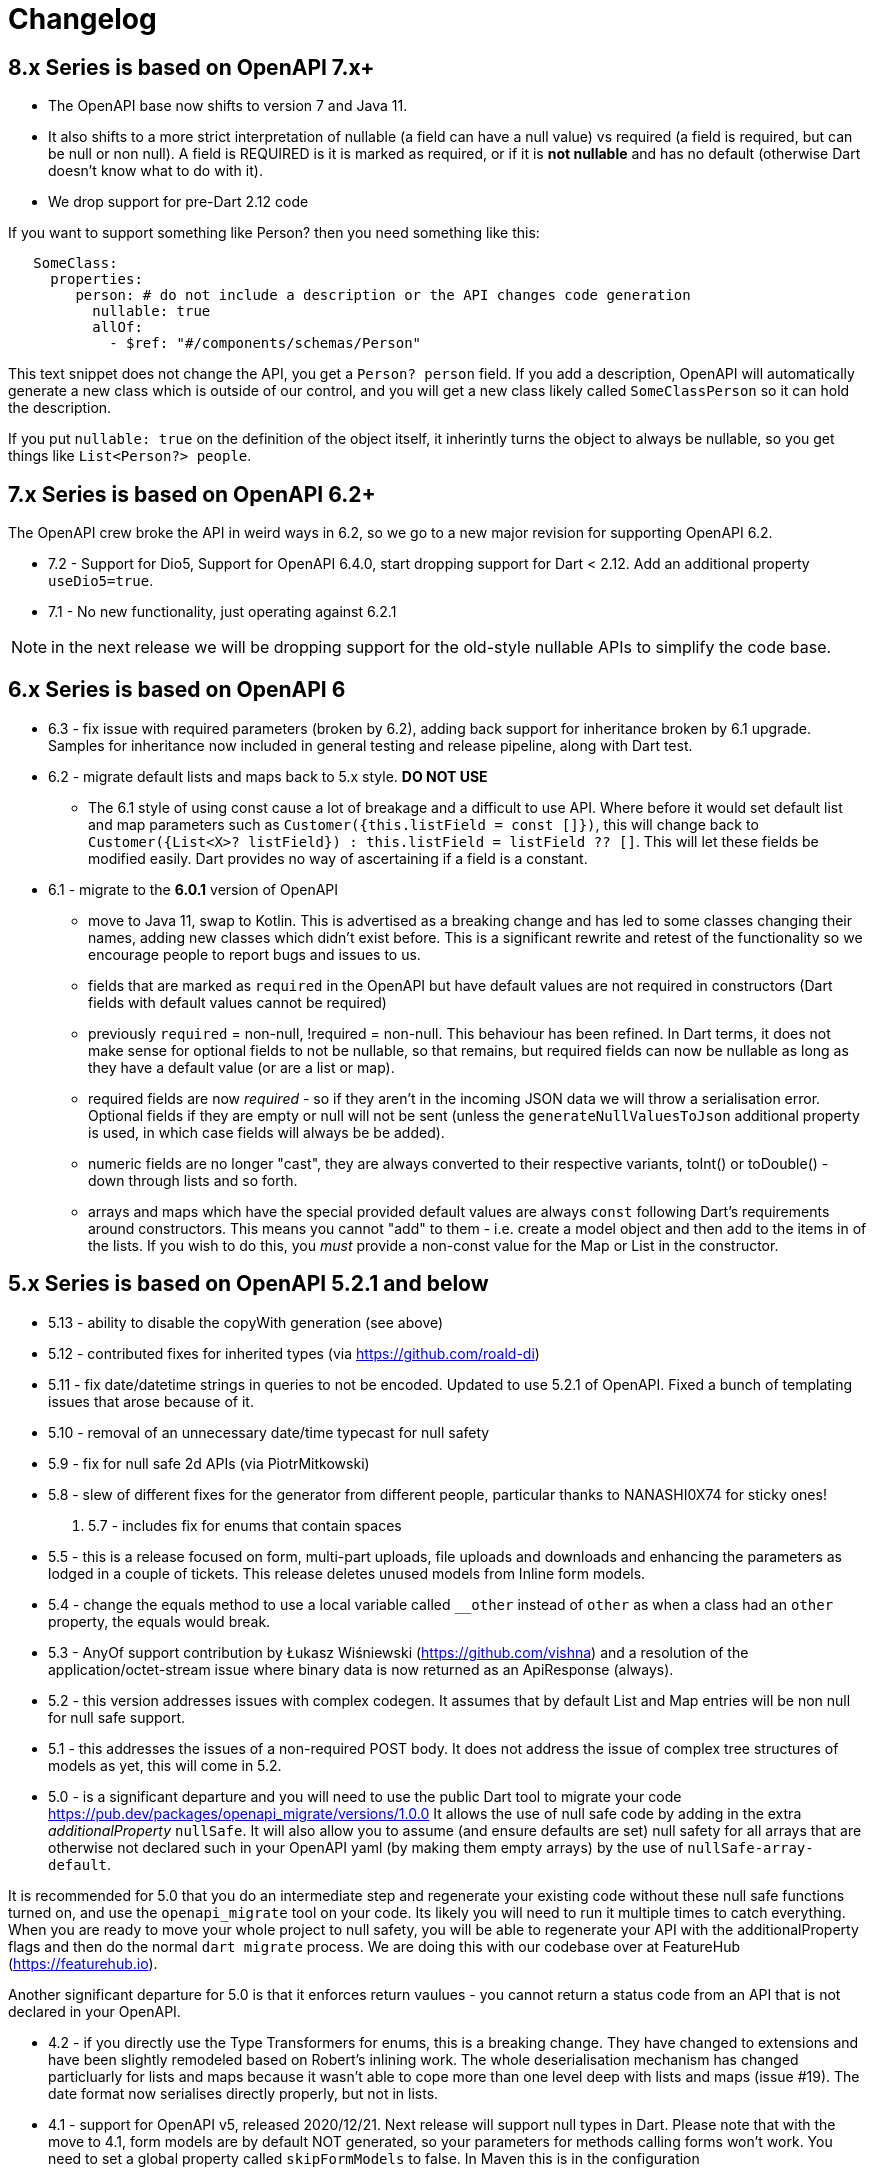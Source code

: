 = Changelog

== 8.x Series is based on OpenAPI 7.x+

- The OpenAPI base now shifts to version 7 and Java 11. 
- It also shifts to a more strict interpretation of nullable (a field can have a null value) vs required (a field
is required, but can be null or non null). A field is REQUIRED is it is marked as required, or if it is *not nullable*
and has no default (otherwise Dart doesn't know what to do with it).
- We drop support for pre-Dart 2.12 code

If you want to support something like Person? then you need something like this:

----
   SomeClass:
     properties:  
        person: # do not include a description or the API changes code generation
          nullable: true
          allOf:
            - $ref: "#/components/schemas/Person"
----

This text snippet does not change the API, you get a `Person? person` field. If you add a description,
OpenAPI will automatically generate a new class which is outside of our control, and you will get a new
class likely called `SomeClassPerson` so it can hold the description.

If you put `nullable: true` on the definition of the object itself, it inherintly turns the object to
always be nullable, so you  get things like `List<Person?> people`. 



== 7.x Series is based on OpenAPI 6.2+

The OpenAPI crew broke the API in weird ways in 6.2, so we go to a new major
revision for supporting OpenAPI 6.2.

- 7.2 - Support for Dio5, Support for OpenAPI 6.4.0, start dropping support for Dart < 2.12. Add an additional property `useDio5=true`. 
- 7.1 - No new functionality, just operating against 6.2.1

NOTE: in the next release we will be dropping support for the old-style nullable APIs
to simplify the code base.

== 6.x Series is based on OpenAPI 6

- 6.3 - fix issue with required parameters (broken by 6.2), adding back support for inheritance broken by 6.1 upgrade. Samples for inheritance now included in
general testing and release pipeline, along with Dart test.
- 6.2 - migrate default lists and maps back to 5.x style. *DO NOT USE*

 * The 6.1 style of using const cause a lot of breakage and a difficult to use
API. Where before it would set default list and map parameters such as 
`Customer({this.listField = const []})`, this will change back to 
`Customer({List<X>? listField}) : this.listField = listField ?? []`. This will
let these fields be modified easily. Dart provides no way of ascertaining if
a field is a constant.

- 6.1 - migrate to the *6.0.1* version of OpenAPI

*  move to Java 11, swap to Kotlin. This is advertised as a breaking change and has led to some classes changing their names, adding new classes which didn't exist before. This is
a significant rewrite and retest of the functionality so we encourage people
to report bugs and issues to us.
* fields that are marked as `required` in the OpenAPI but have default values are not required in constructors (Dart fields with default values cannot be required)
* previously `required` = non-null, !required = non-null. This behaviour
has been refined. In Dart terms, it does not make sense for optional fields
to not be nullable, so that remains, but required fields can now be
nullable as long as they have a default value (or are a list or map).
* required fields are now _required_ - so if they aren't in the incoming JSON
data we will throw a serialisation error. Optional fields if they are empty
or null will not be sent (unless the `generateNullValuesToJson` additional
property is used, in which case fields will always be be added).
* numeric fields are no longer "cast", they are always converted to their
respective variants, toInt() or toDouble() - down through lists and so forth.
* arrays and maps which have the special provided default values are always
`const` following Dart's requirements around constructors. This means you
cannot "add" to them - i.e. create a model object and then add to the
items in of the lists. If you wish to do this, you _must_ provide a non-const
value for the Map or List in the constructor.

== 5.x Series is based on OpenAPI 5.2.1 and below

- 5.13 - ability to disable the copyWith generation (see above)
- 5.12 - contributed fixes for inherited types (via https://github.com/roald-di)
- 5.11 - fix date/datetime strings in queries to not be encoded. Updated to use 5.2.1 of OpenAPI. Fixed a bunch
of templating issues that arose because of it.
- 5.10 - removal of an unnecessary date/time typecast for null safety
- 5.9 - fix for null safe 2d APIs (via PiotrMitkowski)
- 5.8 - slew of different fixes for the generator from different people, particular thanks to NANASHI0X74 for sticky ones!
. 5.7 - includes fix for enums that contain spaces
- 5.5 - this is a release focused on form, multi-part uploads, file uploads and downloads and enhancing the parameters as lodged in
a couple of tickets. This release deletes unused models from Inline form models.
- 5.4 - change the equals method to use a local variable called `__other` instead of `other` as when a class had an `other`
property,  the equals would break.
- 5.3 - AnyOf support contribution by Łukasz Wiśniewski (https://github.com/vishna) and a resolution of the application/octet-stream issue
where binary data is now returned as an ApiResponse (always).
- 5.2 - this version addresses issues with complex codegen. It assumes that by default List and Map entries will be non null for
null safe support.
- 5.1 - this addresses the issues of a non-required POST body. It does not address the issue of complex tree structures of models as yet,
this will come in 5.2.
- 5.0 - is a significant departure and you will need to use the public Dart tool to migrate your code https://pub.dev/packages/openapi_migrate/versions/1.0.0
It allows the use of null safe code by adding in the extra _additionalProperty_ `nullSafe`. It will also allow you to assume (and ensure
defaults are set) null safety for all arrays that are otherwise not declared such in your OpenAPI yaml (by making them empty arrays)
by the use of `nullSafe-array-default`.

It is recommended for 5.0 that you do an intermediate step and regenerate your existing code without these null safe functions turned on,
and use the `openapi_migrate` tool on your code. Its likely you will need to run it multiple times to catch everything. When you are ready
to move your whole project to null safety, you will be able to regenerate your API with the additionalProperty flags and then do the normal
`dart migrate` process. We are doing this with our codebase over at FeatureHub (https://featurehub.io).

Another significant departure for 5.0 is that it enforces return vaulues - you cannot return a status code from an API that is not declared in
your OpenAPI.

- 4.2 - if you directly use the Type Transformers for enums, this is a breaking change. They have changed to extensions
and have been slightly remodeled based on Robert's inlining work. The whole deserialisation mechanism has changed particluarly
for lists and maps because it wasn't able to cope more than one level deep with lists and maps (issue #19). The date
format now serialises directly properly, but not in lists.
- 4.1 - support for OpenAPI v5, released 2020/12/21. Next release will support null types in Dart. Please note that
with the move to 4.1, form models are by default NOT generated, so your parameters for methods calling forms won't
work. You need to set a global property called `skipFormModels` to false. In Maven this is in the configuration
